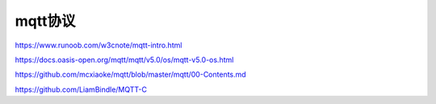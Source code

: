 mqtt协议
==================


https://www.runoob.com/w3cnote/mqtt-intro.html

https://docs.oasis-open.org/mqtt/mqtt/v5.0/os/mqtt-v5.0-os.html

https://github.com/mcxiaoke/mqtt/blob/master/mqtt/00-Contents.md

https://github.com/LiamBindle/MQTT-C
